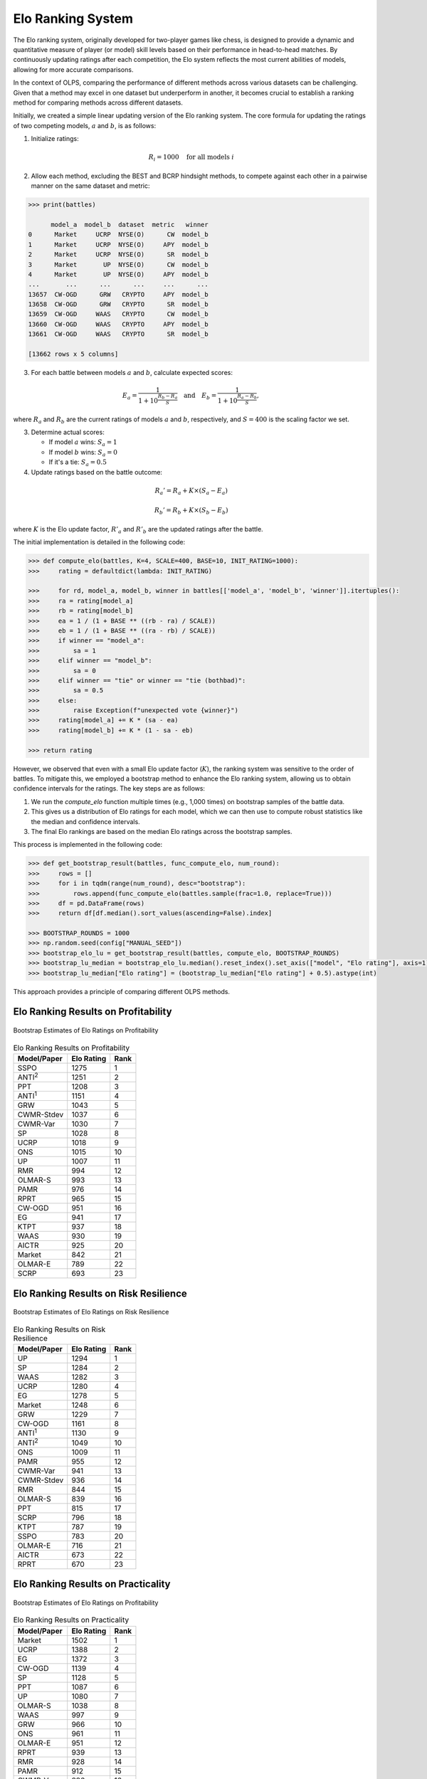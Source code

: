 .. _supported_elo:

Elo Ranking System
==================

The Elo ranking system, originally developed for two-player games like chess, is designed to provide a dynamic and
quantitative measure of player (or model) skill levels based on their performance in head-to-head matches.
By continuously updating ratings after each competition, the Elo system reflects the most current abilities of models,
allowing for more accurate comparisons.

In the context of OLPS, comparing the performance of different methods across various datasets can be challenging.
Given that a method may excel in one dataset but underperform in another,
it becomes crucial to establish a ranking method for comparing methods across different datasets.

Initially, we created a simple linear updating version of the Elo ranking system.
The core formula for updating the ratings of two competing models, :math:`a` and :math:`b`, is as follows:

1. Initialize ratings:

.. math::
   R_i = 1000 \quad \text{for all models } i


2. Allow each method, excluding the BEST and BCRP hindsight methods, to compete against each other in a pairwise manner on the same dataset and metric:

.. code-block:: python3

    >>> print(battles)

          model_a  model_b  dataset  metric   winner
    0      Market     UCRP  NYSE(O)      CW  model_b
    1      Market     UCRP  NYSE(O)     APY  model_b
    2      Market     UCRP  NYSE(O)      SR  model_b
    3      Market       UP  NYSE(O)      CW  model_b
    4      Market       UP  NYSE(O)     APY  model_b
    ...       ...      ...      ...     ...      ...
    13657  CW-OGD      GRW   CRYPTO     APY  model_b
    13658  CW-OGD      GRW   CRYPTO      SR  model_b
    13659  CW-OGD     WAAS   CRYPTO      CW  model_b
    13660  CW-OGD     WAAS   CRYPTO     APY  model_b
    13661  CW-OGD     WAAS   CRYPTO      SR  model_b

    [13662 rows x 5 columns]

3. For each battle between models :math:`a` and :math:`b`, calculate expected scores:

.. math::

    E_a = \frac{1}{1 + 10^{\frac{R_b - R_a}{S}}}  \quad \text{and}  \quad E_b = \frac{1}{1 + 10^{\frac{R_a - R_b}{S}}},

where :math:`R_a` and :math:`R_b` are the current ratings of models :math:`a` and :math:`b`,
respectively, and :math:`S=400` is the scaling factor we set.

3. Determine actual scores:

   - If model :math:`a` wins: :math:`S_a = 1`
   - If model :math:`b` wins: :math:`S_a = 0`
   - If it's a tie: :math:`S_a = 0.5`

4. Update ratings based on the battle outcome:

.. math::

    R_a' = R_a + K \times (S_a - E_a)

.. math::

    R_b' = R_b + K \times (S_b - E_b)

where :math:`K` is the Elo update factor, :math:`R'_a` and :math:`R'_b` are the updated ratings after the battle.

The initial implementation is detailed in the following code:

.. code-block:: python3

    >>> def compute_elo(battles, K=4, SCALE=400, BASE=10, INIT_RATING=1000):
    >>>     rating = defaultdict(lambda: INIT_RATING)

    >>>     for rd, model_a, model_b, winner in battles[['model_a', 'model_b', 'winner']].itertuples():
    >>>     ra = rating[model_a]
    >>>     rb = rating[model_b]
    >>>     ea = 1 / (1 + BASE ** ((rb - ra) / SCALE))
    >>>     eb = 1 / (1 + BASE ** ((ra - rb) / SCALE))
    >>>     if winner == "model_a":
    >>>         sa = 1
    >>>     elif winner == "model_b":
    >>>         sa = 0
    >>>     elif winner == "tie" or winner == "tie (bothbad)":
    >>>         sa = 0.5
    >>>     else:
    >>>         raise Exception(f"unexpected vote {winner}")
    >>>     rating[model_a] += K * (sa - ea)
    >>>     rating[model_b] += K * (1 - sa - eb)

    >>> return rating

However, we observed that even with a small Elo update factor (:math:`K`),
the ranking system was sensitive to the order of battles. To mitigate this,
we employed a bootstrap method to enhance the Elo ranking system,
allowing us to obtain confidence intervals for the ratings. The key steps are as follows:

1.  We run the `compute_elo` function multiple times (e.g., 1,000 times) on bootstrap samples of the battle data.
2.  This gives us a distribution of Elo ratings for each model, which we can then use to compute robust statistics like the median and confidence intervals.
3.  The final Elo rankings are based on the median Elo ratings across the bootstrap samples.

This process is implemented in the following code:

.. code-block:: python3

    >>> def get_bootstrap_result(battles, func_compute_elo, num_round):
    >>>     rows = []
    >>>     for i in tqdm(range(num_round), desc="bootstrap"):
    >>>         rows.append(func_compute_elo(battles.sample(frac=1.0, replace=True)))
    >>>     df = pd.DataFrame(rows)
    >>>     return df[df.median().sort_values(ascending=False).index]

    >>> BOOTSTRAP_ROUNDS = 1000
    >>> np.random.seed(config["MANUAL_SEED"])
    >>> bootstrap_elo_lu = get_bootstrap_result(battles, compute_elo, BOOTSTRAP_ROUNDS)
    >>> bootstrap_lu_median = bootstrap_elo_lu.median().reset_index().set_axis(["model", "Elo rating"], axis=1)
    >>> bootstrap_lu_median["Elo rating"] = (bootstrap_lu_median["Elo rating"] + 0.5).astype(int)

This approach provides a principle of comparing different OLPS methods.

Elo Ranking Results on Profitability
------------------------------------

.. figure:: ../../images/exps/Bootstrap_of_Elo_Ratings_on_Profitability.jpg
   :align: center
   :width: 700px

   Bootstrap Estimates of Elo Ratings on Profitability

.. table:: Elo Ranking Results on Profitability
   :class: ghost
   :widths: auto

   +-------------------+-------------+-------------+
   | Model/Paper       | Elo Rating  | Rank        |
   +===================+=============+=============+
   | SSPO              | 1275        | 1           |
   +-------------------+-------------+-------------+
   | ANTI\ :sup:`2`\   | 1251        | 2           |
   +-------------------+-------------+-------------+
   | PPT               | 1208        | 3           |
   +-------------------+-------------+-------------+
   | ANTI\ :sup:`1`\   | 1151        | 4           |
   +-------------------+-------------+-------------+
   | GRW               | 1043        | 5           |
   +-------------------+-------------+-------------+
   | CWMR-Stdev        | 1037        | 6           |
   +-------------------+-------------+-------------+
   | CWMR-Var          | 1030        | 7           |
   +-------------------+-------------+-------------+
   | SP                | 1028        | 8           |
   +-------------------+-------------+-------------+
   | UCRP              | 1018        | 9           |
   +-------------------+-------------+-------------+
   | ONS               | 1015        | 10          |
   +-------------------+-------------+-------------+
   | UP                | 1007        | 11          |
   +-------------------+-------------+-------------+
   | RMR               | 994         | 12          |
   +-------------------+-------------+-------------+
   | OLMAR-S           | 993         | 13          |
   +-------------------+-------------+-------------+
   | PAMR              | 976         | 14          |
   +-------------------+-------------+-------------+
   | RPRT              | 965         | 15          |
   +-------------------+-------------+-------------+
   | CW-OGD            | 951         | 16          |
   +-------------------+-------------+-------------+
   | EG                | 941         | 17          |
   +-------------------+-------------+-------------+
   | KTPT              | 937         | 18          |
   +-------------------+-------------+-------------+
   | WAAS              | 930         | 19          |
   +-------------------+-------------+-------------+
   | AICTR             | 925         | 20          |
   +-------------------+-------------+-------------+
   | Market            | 842         | 21          |
   +-------------------+-------------+-------------+
   | OLMAR-E           | 789         | 22          |
   +-------------------+-------------+-------------+
   | SCRP              | 693         | 23          |
   +-------------------+-------------+-------------+

Elo Ranking Results on Risk Resilience
--------------------------------------

.. figure:: ../../images/exps/Bootstrap_of_Elo_Ratings_on_Risk_Resilience.jpg
   :align: center
   :width: 700px

   Bootstrap Estimates of Elo Ratings on Risk Resilience

.. table:: Elo Ranking Results on Risk Resilience
   :class: ghost
   :widths: auto

   +-------------------+-------------+-------------+
   | Model/Paper       | Elo Rating  | Rank        |
   +===================+=============+=============+
   | UP                | 1294        | 1           |
   +-------------------+-------------+-------------+
   | SP                | 1284        | 2           |
   +-------------------+-------------+-------------+
   | WAAS              | 1282        | 3           |
   +-------------------+-------------+-------------+
   | UCRP              | 1280        | 4           |
   +-------------------+-------------+-------------+
   | EG                | 1278        | 5           |
   +-------------------+-------------+-------------+
   | Market            | 1248        | 6           |
   +-------------------+-------------+-------------+
   | GRW               | 1229        | 7           |
   +-------------------+-------------+-------------+
   | CW-OGD            | 1161        | 8           |
   +-------------------+-------------+-------------+
   | ANTI\ :sup:`1`\   | 1130        | 9           |
   +-------------------+-------------+-------------+
   | ANTI\ :sup:`2`\   | 1049        | 10          |
   +-------------------+-------------+-------------+
   | ONS               | 1009        | 11          |
   +-------------------+-------------+-------------+
   | PAMR              | 955         | 12          |
   +-------------------+-------------+-------------+
   | CWMR-Var          | 941         | 13          |
   +-------------------+-------------+-------------+
   | CWMR-Stdev        | 936         | 14          |
   +-------------------+-------------+-------------+
   | RMR               | 844         | 15          |
   +-------------------+-------------+-------------+
   | OLMAR-S           | 839         | 16          |
   +-------------------+-------------+-------------+
   | PPT               | 815         | 17          |
   +-------------------+-------------+-------------+
   | SCRP              | 796         | 18          |
   +-------------------+-------------+-------------+
   | KTPT              | 787         | 19          |
   +-------------------+-------------+-------------+
   | SSPO              | 783         | 20          |
   +-------------------+-------------+-------------+
   | OLMAR-E           | 716         | 21          |
   +-------------------+-------------+-------------+
   | AICTR             | 673         | 22          |
   +-------------------+-------------+-------------+
   | RPRT              | 670         | 23          |
   +-------------------+-------------+-------------+

Elo Ranking Results on Practicality
-----------------------------------

.. figure:: ../../images/exps/Bootstrap_of_Elo_Ratings_on_Practicality.jpg
   :align: center
   :width: 700px

   Bootstrap Estimates of Elo Ratings on Profitability

.. table:: Elo Ranking Results on Practicality
   :class: ghost
   :widths: auto

   +-------------------+-------------+-------------+
   | Model/Paper       | Elo Rating  | Rank        |
   +===================+=============+=============+
   | Market            | 1502        | 1           |
   +-------------------+-------------+-------------+
   | UCRP              | 1388        | 2           |
   +-------------------+-------------+-------------+
   | EG                | 1372        | 3           |
   +-------------------+-------------+-------------+
   | CW-OGD            | 1139        | 4           |
   +-------------------+-------------+-------------+
   | SP                | 1128        | 5           |
   +-------------------+-------------+-------------+
   | PPT               | 1087        | 6           |
   +-------------------+-------------+-------------+
   | UP                | 1080        | 7           |
   +-------------------+-------------+-------------+
   | OLMAR-S           | 1038        | 8           |
   +-------------------+-------------+-------------+
   | WAAS              | 997         | 9           |
   +-------------------+-------------+-------------+
   | GRW               | 966         | 10          |
   +-------------------+-------------+-------------+
   | ONS               | 961         | 11          |
   +-------------------+-------------+-------------+
   | OLMAR-E           | 951         | 12          |
   +-------------------+-------------+-------------+
   | RPRT              | 939         | 13          |
   +-------------------+-------------+-------------+
   | RMR               | 928         | 14          |
   +-------------------+-------------+-------------+
   | PAMR              | 912         | 15          |
   +-------------------+-------------+-------------+
   | CWMR-Var          | 886         | 16          |
   +-------------------+-------------+-------------+
   | AICTR             | 874         | 17          |
   +-------------------+-------------+-------------+
   | ANTI\ :sup:`1`\   | 862         | 18          |
   +-------------------+-------------+-------------+
   | SCRP              | 855         | 19          |
   +-------------------+-------------+-------------+
   | CWMR-Stdev        | 844         | 20          |
   +-------------------+-------------+-------------+
   | ANTI\ :sup:`2`\   | 817         | 21          |
   +-------------------+-------------+-------------+
   | SSPO              | 772         | 22          |
   +-------------------+-------------+-------------+
   | KTPT              | 703         | 23          |
   +-------------------+-------------+-------------+